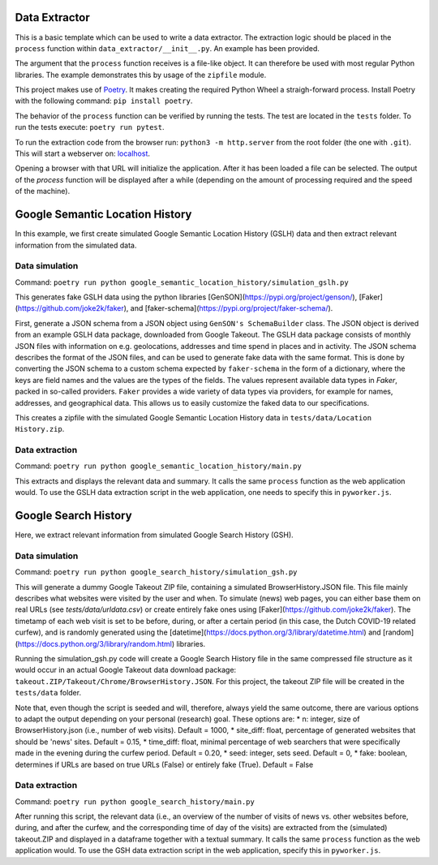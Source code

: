 --------------
Data Extractor
--------------

This is a basic template which can be used to write a data extractor. The
extraction logic should be placed in the ``process`` function within
``data_extractor/__init__.py``. An example has been provided.

The argument that the ``process`` function receives is a file-like object. It can
therefore be used with most regular Python libraries. The example demonstrates
this by usage of the ``zipfile`` module.

This project makes use of `Poetry`_. It makes creating the required Python
Wheel a straigh-forward process. Install Poetry with the following command:
``pip install poetry``.

The behavior of the ``process`` function can be verified by running the tests.
The test are located in the ``tests`` folder. To run the tests execute:
``poetry run pytest``.

To run the extraction code from the browser run: 
``python3 -m http.server`` from the root folder (the one with
``.git``). This will start a webserver on: 
`localhost <http://localhost:8000>`__.

Opening a browser with that URL will initialize the application. After it has
been loaded a file can be selected. The output of the `process` function will
be displayed after a while (depending on the amount of processing required and
the speed of the machine).

.. _Poetry: https://python-poetry.org/

--------------
Google Semantic Location History
--------------
In this example, we first create simulated Google Semantic Location History (GSLH) data and then extract relevant information from the simulated data.

Data simulation
--------------
Command:
``poetry run python google_semantic_location_history/simulation_gslh.py``

This generates fake GSLH data using the python libraries [GenSON](https://pypi.org/project/genson/), [Faker](https://github.com/joke2k/faker), and [faker-schema](https://pypi.org/project/faker-schema/).

First, generate a JSON schema from a JSON object using ``GenSON's SchemaBuilder`` class. The JSON object is derived from an example GSLH data package, downloaded from Google Takeout. The GSLH data package consists of monthly JSON files with information on e.g. geolocations, addresses and time spend in places and in activity. The JSON schema describes the format of the JSON files, and can be used to generate fake data with the same format. This is done by converting the JSON schema to a custom schema expected by ``faker-schema`` in the form of a dictionary, where the keys are field names and the values are the types of the fields. The values represent available data types in `Faker`, packed in so-called providers. ``Faker`` provides a wide variety of data types via providers, for example for names, addresses, and geographical data. This allows us to easily customize the faked data to our specifications.

This creates a zipfile with the simulated Google Semantic Location History data in ``tests/data/Location History.zip``.

Data extraction
--------------
Command:
``poetry run python google_semantic_location_history/main.py``

This extracts and displays the relevant data and summary. It calls the same ``process`` function as the web application would. To use the GSLH data extraction script in the web application, one needs to specify this in ``pyworker.js``.

--------------
Google Search History
--------------

Here, we extract relevant information from simulated Google Search History (GSH).

Data simulation
--------------
Command:
``poetry run python google_search_history/simulation_gsh.py``

This will generate a dummy Google Takeout ZIP file, containing a simulated BrowserHistory.JSON file. This file mainly describes what websites were visited by the user and when. To simulate (news) web pages, you can either base them on real URLs (see `tests/data/urldata.csv`) or create entirely fake ones using [Faker](https://github.com/joke2k/faker). The timetamp of each web visit is set to be before, during, or after a certain period (in this case, the Dutch COVID-19 related curfew), and is randomly generated using the [datetime](https://docs.python.org/3/library/datetime.html) and [random](https://docs.python.org/3/library/random.html) libraries.

Running the simulation_gsh.py code will create a Google Search History file in the same compressed file structure as it would occur in an actual Google Takeout data download package: ``takeout.ZIP/Takeout/Chrome/BrowserHistory.JSON``. For this project, the takeout ZIP file will be created in the ``tests/data`` folder.

Note that, even though the script is seeded and will, therefore, always yield the same outcome, there are various options to adapt the output depending on your personal (research) goal. These options are:
* n: integer, size of BrowserHistory.json (i.e., number of web visits). Default = 1000,
* site_diff: float, percentage of generated websites that should be 'news' sites. Default = 0.15,
* time_diff: float, minimal percentage of web searchers that were specifically made in the evening during the curfew period. Default = 0.20,
* seed: integer, sets seed. Default = 0,
* fake: boolean, determines if URLs are based on true URLs (False) or entirely fake (True). Default = False

Data extraction
--------------
Command:
``poetry run python google_search_history/main.py``

After running this script, the relevant data (i.e., an overview of the number of visits of news vs. other websites before, during, and after the curfew, and the corresponding time of day of the visits) are extracted from the (simulated) takeout.ZIP and displayed in a dataframe together with a textual summary. It calls the same ``process`` function as the web application would. To use the GSH data extraction script in the web application, specify this in ``pyworker.js``.
